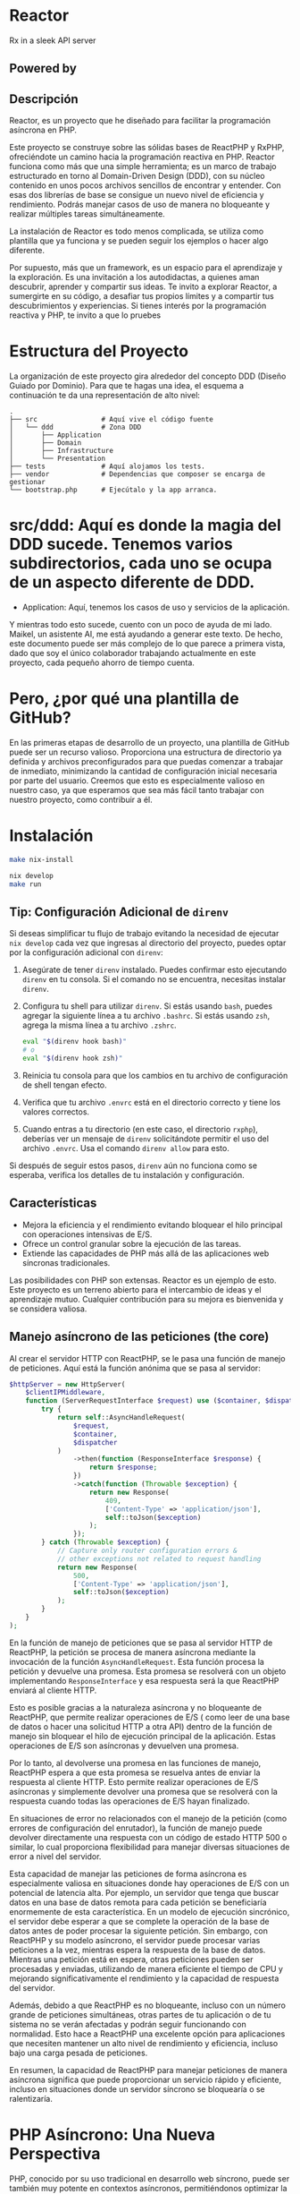 * Reactor
:PROPERTIES:
:CUSTOM_ID: reactor
:END:
Rx in a sleek API server [[file:logo.png]]

** Powered by
:PROPERTIES:
:CUSTOM_ID: powered-by
:END:
*** 
:PROPERTIES:
:CUSTOM_ID: section
:END:

** Descripción
:PROPERTIES:
:CUSTOM_ID: descripción
:END:
Reactor, es un proyecto que he diseñado para facilitar la programación
asíncrona en PHP.

Este proyecto se construye sobre las sólidas bases de ReactPHP y RxPHP,
ofreciéndote un camino hacia la programación reactiva en PHP. Reactor
funciona como más que una simple herramienta; es un marco de trabajo
estructurado en torno al Domain-Driven Design (DDD), con su núcleo
contenido en unos pocos archivos sencillos de encontrar y entender. Con
esas dos librerías de base se consigue un nuevo nivel de eficiencia y
rendimiento. Podrás manejar casos de uso de manera no bloqueante y
realizar múltiples tareas simultáneamente.

La instalación de Reactor es todo menos complicada, se utiliza como
plantilla que ya funciona y se pueden seguir los ejemplos o hacer algo
diferente.

Por supuesto, más que un framework, es un espacio para el aprendizaje y
la exploración. Es una invitación a los autodidactas, a quienes aman
descubrir, aprender y compartir sus ideas. Te invito a explorar Reactor,
a sumergirte en su código, a desafiar tus propios límites y a compartir
tus descubrimientos y experiencias. Si tienes interés por la
programación reactiva y PHP, te invito a que lo pruebes

* Estructura del Proyecto

La organización de este proyecto gira alrededor del concepto DDD (Diseño Guiado por Dominio). Para que te hagas una idea, el esquema a continuación te da una representación de alto nivel:

#+BEGIN_EXAMPLE
.
├── src                # Aquí vive el código fuente
│   └── ddd            # Zona DDD
│       ├── Application
│       ├── Domain
│       ├── Infrastructure
│       └── Presentation
├── tests              # Aquí alojamos los tests.
├── vendor             # Dependencias que composer se encarga de gestionar
└── bootstrap.php      # Ejecútalo y la app arranca.
#+END_EXAMPLE

* src/ddd: Aquí es donde la magia del DDD sucede. Tenemos varios subdirectorios, cada uno se ocupa de un aspecto diferente de DDD.
  - Application: Aquí, tenemos los casos de uso y servicios de la aplicación.

Y mientras todo esto sucede, cuento con un poco de ayuda de mi lado. Maikel, un asistente AI, me está ayudando a generar este texto. De hecho, este documento puede ser más complejo de lo que parece a primera vista, dado que soy el único colaborador trabajando actualmente en este proyecto, cada pequeño ahorro de tiempo cuenta.

* Pero, ¿por qué una plantilla de GitHub?

En las primeras etapas de desarrollo de un proyecto, una plantilla de GitHub puede ser un recurso valioso. Proporciona una estructura de directorio ya definida y archivos preconfigurados para que puedas comenzar a trabajar de inmediato, minimizando la cantidad de configuración inicial necesaria por parte del usuario. Creemos que esto es especialmente valioso en nuestro caso, ya que esperamos que sea más fácil tanto trabajar con nuestro proyecto, como contribuir a él.
* Instalación
:PROPERTIES:
:CUSTOM_ID: instalación
:END:
#+begin_src sh
make nix-install 

nix develop 
make run
#+end_src

** Tip: Configuración Adicional de =direnv=
:PROPERTIES:
:CUSTOM_ID: tip-configuración-adicional-de-direnv
:END:
Si deseas simplificar tu flujo de trabajo evitando la necesidad de
ejecutar =nix develop= cada vez que ingresas al directorio del proyecto,
puedes optar por la configuración adicional con =direnv=:

1. Asegúrate de tener =direnv= instalado. Puedes confirmar esto
   ejecutando =direnv= en tu consola. Si el comando no se encuentra,
   necesitas instalar =direnv=.

2. Configura tu shell para utilizar =direnv=. Si estás usando =bash=,
   puedes agregar la siguiente línea a tu archivo =.bashrc=. Si estás
   usando =zsh=, agrega la misma línea a tu archivo =.zshrc=.

   #+begin_src sh
   eval "$(direnv hook bash)"
   # o
   eval "$(direnv hook zsh)"
   #+end_src

3. Reinicia tu consola para que los cambios en tu archivo de
   configuración de shell tengan efecto.

4. Verifica que tu archivo =.envrc= está en el directorio correcto y
   tiene los valores correctos.

5. Cuando entras a tu directorio (en este caso, el directorio =rxphp=),
   deberías ver un mensaje de =direnv= solicitándote permitir el uso del
   archivo =.envrc=. Usa el comando =direnv allow= para esto.

Si después de seguir estos pasos, =direnv= aún no funciona como se
esperaba, verifica los detalles de tu instalación y configuración.

** Características
:PROPERTIES:
:CUSTOM_ID: características
:END:
- Mejora la eficiencia y el rendimiento evitando bloquear el hilo
  principal con operaciones intensivas de E/S.
- Ofrece un control granular sobre la ejecución de las tareas.
- Extiende las capacidades de PHP más allá de las aplicaciones web
  síncronas tradicionales.

Las posibilidades con PHP son extensas. Reactor es un ejemplo de esto.
Este proyecto es un terreno abierto para el intercambio de ideas y el
aprendizaje mutuo. Cualquier contribución para su mejora es bienvenida y
se considera valiosa.

** Manejo asíncrono de las peticiones (the core)
:PROPERTIES:
:CUSTOM_ID: manejo-asíncrono-de-las-peticiones-the-core
:END:
Al crear el servidor HTTP con ReactPHP, se le pasa una función de manejo
de peticiones. Aquí está la función anónima que se pasa al servidor:

#+begin_src php
        $httpServer = new HttpServer(
            $clientIPMiddleware,
            function (ServerRequestInterface $request) use ($container, $dispatcher) : PromiseInterface | ResponseInterface {
                try {
                    return self::AsyncHandleRequest(
                        $request,
                        $container,
                        $dispatcher
                    )
                        ->then(function (ResponseInterface $response) {
                            return $response;
                        })
                        ->catch(function (Throwable $exception) {
                            return new Response(
                                409,
                                ['Content-Type' => 'application/json'],
                                self::toJson($exception)
                            );
                        });
                } catch (Throwable $exception) {
                    // Capture only router configuration errors &
                    // other exceptions not related to request handling
                    return new Response(
                        500,
                        ['Content-Type' => 'application/json'],
                        self::toJson($exception)
                    );
                }
            }
        );
#+end_src

En la función de manejo de peticiones que se pasa al servidor HTTP de
ReactPHP, la petición se procesa de manera asíncrona mediante la
invocación de la función =AsyncHandleRequest=. Esta función procesa la
petición y devuelve una promesa. Esta promesa se resolverá con un objeto
implementando =ResponseInterface= y esa respuesta será la que ReactPHP
enviará al cliente HTTP.

Esto es posible gracias a la naturaleza asíncrona y no bloqueante de
ReactPHP, que permite realizar operaciones de E/S ( como leer de una
base de datos o hacer una solicitud HTTP a otra API) dentro de la
función de manejo sin bloquear el hilo de ejecución principal de la
aplicación. Estas operaciones de E/S son asíncronas y devuelven una
promesa.

Por lo tanto, al devolverse una promesa en las funciones de manejo,
ReactPHP espera a que esta promesa se resuelva antes de enviar la
respuesta al cliente HTTP. Esto permite realizar operaciones de E/S
asíncronas y simplemente devolver una promesa que se resolverá con la
respuesta cuando todas las operaciones de E/S hayan finalizado.

En situaciones de error no relacionados con el manejo de la petición
(como errores de configuración del enrutador), la función de manejo
puede devolver directamente una respuesta con un código de estado HTTP
500 o similar, lo cual proporciona flexibilidad para manejar diversas
situaciones de error a nivel del servidor.

Esta capacidad de manejar las peticiones de forma asíncrona es
especialmente valiosa en situaciones donde hay operaciones de E/S con un
potencial de latencia alta. Por ejemplo, un servidor que tenga que
buscar datos en una base de datos remota para cada petición se
beneficiaría enormemente de esta característica. En un modelo de
ejecución sincrónico, el servidor debe esperar a que se complete la
operación de la base de datos antes de poder procesar la siguiente
petición. Sin embargo, con ReactPHP y su modelo asíncrono, el servidor
puede procesar varias peticiones a la vez, mientras espera la respuesta
de la base de datos. Mientras una petición está en espera, otras
peticiones pueden ser procesadas y enviadas, utilizando de manera
eficiente el tiempo de CPU y mejorando significativamente el rendimiento
y la capacidad de respuesta del servidor.

Además, debido a que ReactPHP es no bloqueante, incluso con un número
grande de peticiones simultáneas, otras partes de tu aplicación o de tu
sistema no se verán afectadas y podrán seguir funcionando con
normalidad. Esto hace a ReactPHP una excelente opción para aplicaciones
que necesiten mantener un alto nivel de rendimiento y eficiencia,
incluso bajo una carga pesada de peticiones.

En resumen, la capacidad de ReactPHP para manejar peticiones de manera
asíncrona significa que puede proporcionar un servicio rápido y
eficiente, incluso en situaciones donde un servidor síncrono se
bloquearía o se ralentizaría.

* PHP Asíncrono: Una Nueva Perspectiva
:PROPERTIES:
:CUSTOM_ID: php-asíncrono-una-nueva-perspectiva
:END:
PHP, conocido por su uso tradicional en desarrollo web síncrono, puede
ser también muy potente en contextos asíncronos, permitiéndonos
optimizar la eficiencia de nuestras aplicaciones. Cambiar nuestro "chip"
para adoptar este enfoque puede parecer complejo, pero en realidad nos
abre una puerta a nuevas y apasionantes posibilidades.

** Cambiando el paradigma
:PROPERTIES:
:CUSTOM_ID: cambiando-el-paradigma
:END:
La programación asíncrona significa que podemos empezar tareas sin tener
que esperar a que otras terminen, permitiendo a nuestro código avanzar
sin quedar bloqueado. Este enfoque es particularmente útil para tareas
que dependen de la entrada/salida (I/O), como las operaciones de red,
lectura/escritura de archivos, interacciones con bases de datos, entre
otras.

Nuestro enfoque para explicar este cambio de paradigma será a través de
dos casos de uso: =FindAllPostController= y =FindPostById=. Aunque los
detalles específicos y el código serán añadidos posteriormente, lo
importante a recordar es cómo aprovechamos esta asincronía en nuestra
lógica de negocio.

** Declarativo sobre Imperativo
:PROPERTIES:
:CUSTOM_ID: declarativo-sobre-imperativo
:END:
La clave del enfoque asíncrono es adoptar un estilo de programación más
declarativo que imperativo. En lugar de decir cómo hacer algo con
instrucciones detalladas, describimos qué queremos lograr y dejamos que
el sistema decida cómo implementarlo. Esto es particularmente evidente
en DDD (Domain-Driven Design), donde nuestro código refleja el dominio
del negocio de forma más clara y abstracta.

Nuestra estrategia será recibir una petición, iniciar la lógica de
negocio correspondiente, y devolver una respuesta sin tener que esperar
a que esta lógica termine completamente. Esto permite mantener la
agilidad de nuestra aplicación, mejorando la experiencia de usuario al
minimizar los tiempos de espera.

Este cambio de "chip" puede ser desafiante, pero las recompensas en
términos de eficiencia y rendimiento son enormes. Te invitamos a
descubrir más a medida que profundizamos en estos casos de uso con PHP
asíncrono.

* Algunas 🔋 incluidas
:PROPERTIES:
:CUSTOM_ID: algunas-incluidas
:END:
Este framework ofrece una serie de características robustas para los
proyectos que buscan optimizar la eficiencia y rendimiento en tareas
asíncronas con PHP.

** Contenedor de Dependencias con Autowiring
:PROPERTIES:
:CUSTOM_ID: contenedor-de-dependencias-con-autowiring
:END:

Implementado con PHP-DI, el contenedor de dependencias, facilita la
gestión de las dependencias de la aplicación y contribuye a un diseño de
código limpio y de fácil mantenimiento.

** Enrutador
:PROPERTIES:
:CUSTOM_ID: enrutador
:END:
https://github.com/nikic/FastRoute Con el uso de FastRoute como
enrutador, el framework permite una definición y manejo claro de las
rutas en el código, mejorando su legibilidad y acelerando el desarrollo.

** Bus Asíncrono
:PROPERTIES:
:CUSTOM_ID: bus-asíncrono
:END:
El bus asíncrono, basado en ReactPHP y Evenement, gestiona
eficientemente la comunicación entre las diversas partes de la
aplicación, mejorando su rendimiento.

Aunque estas características amplían la funcionalidad, permanecen
completamente desacopladas del núcleo del framework, que sigue siendo
una función simples que recibe una solicitud y devuelve una respuesta.

** Migraciones y fixtures
:PROPERTIES:
:CUSTOM_ID: migraciones-y-fixtures
:END:
Para manejar las migraciones y fixtures de la base de datos en este
proyecto, se seleccionó [[https://phinx.org][Phinx]] debido a su
versatilidad.

Puedes ejecutar las migraciones utilizando el comando make:

#+begin_src sh
make migrations
#+end_src

O puedes hacerlo directamente a través de Phinx con:

#+begin_src sh
./bin/vendor/phinx
#+end_src

Además, este proyecto utiliza
[[https://github.com/fzaninotto/Faker][Faker]] para generar fixtures.
Faker es una biblioteca PHP que genera datos ficticios para rellenar
nuestras bases de datos. Permite crear un conjunto de datos realistas,
haciendo que nuestras pruebas sean más robustas.

Recuerda actualizar tus migraciones y fixtures según sea necesario para
reflejar cualquier cambio en la estructura de tus datos. # Flexibilidad
y Facilidad de Modificación

Las funcionalidades presentadas, como la arquitectura DDD, son
únicamente una propuesta inicial. El framework está diseñado con una
arquitectura flexible que facilita la modificación, adición o
eliminación de funcionalidades según sean necesarias. De esta manera, el
framework se puede ajustar para satisfacer las necesidades específicas
de cada proyecto.

* Ejemplos de Mysql no bloqueante .
:PROPERTIES:
:CUSTOM_ID: ejemplos-de-mysql-no-bloqueante-.
:END:
** Una consulta simple
:PROPERTIES:
:CUSTOM_ID: una-consulta-simple
:END:
*tradicional*

#+begin_src php
public function findById(int $postId): ?Post 
{
    $mysqli = new mysqli("localhost", "usuario", "contraseña", "base_de_datos");

    $stmt = $mysqli->prepare("SELECT * FROM post WHERE post.id = ?");
    $stmt->bind_param("i", $postId);
    $stmt->execute();
    $result = $stmt->get_result();
    $rawPostData = $result->fetch_assoc();

    return $rawPostData === null ? null : new Post(
        $rawPostData['id'],
        $rawPostData['title'] . $rawPostData['content'],
        new \DateTimeImmutable($rawPostData['created_at'])
    );
}
#+end_src

*asíncrono con Promises*

#+begin_src php
    public function findById(int $postId): PromiseInterface //of Post or Null
    {
        $deferred = new Deferred();

        $this->mysqlClient->query(
            "SELECT * FROM post where post.id = ?",
            [$postId]
        )->then(function (MysqlResult $mysqlResult) use ($deferred) {
            $rawPostData = $mysqlResult->resultRows[0] ?? null;

            $deferred->resolve(
                $rawPostData === null ? null : new Post(
                    $rawPostData['id'],
                    $rawPostData['title'] . $rawPostData['content'],
                    new \DateTimeImmutable($rawPostData['created_at'])
                )
            );
        });

        return $deferred->promise();
    }
#+end_src

** Ejemplo de transacción
:PROPERTIES:
:CUSTOM_ID: ejemplo-de-transacción
:END:
*tradicional*

#+begin_src php
$mysqli = new mysqli("localhost", "usuario", "contraseña", "base_de_datos");

$amount = 100; // Transferir $100 de la cuenta 1 a la cuenta 2
try {
    $mysqli->autocommit(FALSE);

    $stmt = $mysqli->prepare('UPDATE account SET balance = balance - ? WHERE id = 1');
    $stmt->bind_param("i", $amount);
    $stmt->execute();
    
    $stmt = $mysqli->prepare('UPDATE account SET balance = balance + ? WHERE id = 2');
    $stmt->bind_param("i", $amount);
    $stmt->execute();

    $mysqli->commit(); // Si todo fue exitoso, confirma la transacción
} catch (\Exception $e) {
    $mysqli->rollback(); // Si algo falló, revierte la transacción
    throw $e; // Lanza la excepción para manejarla en el código externo
};
#+end_src

*asíncrono con promises*

#+begin_src php
use React\MySQL\ConnectionInterface;

$connection = new ConnectionInterface;  // Asegúrate de tener una instancia de ConnectionInterface y reemplaza esto según tu configuración de conexión

$connection->query('BEGIN')
    ->then(function() use ($connection) {
        $amount = 100;  // Suponemos que estamos transfiriendo $100 de la cuenta 1 a la cuenta 2

        return $connection->query('UPDATE account SET balance = balance - ? WHERE id = 1', [$amount])
            ->then(function() use ($connection, $amount) {
                return $connection->query('UPDATE account SET balance = balance + ? WHERE id = 2', [$amount]);
            });
    })
    ->then(function () use ($connection) {
        return $connection->query('COMMIT');
    })
    ->catch(function (\Exception $e) use ($connection) {
        $connection->query('ROLLBACK');
        throw $e;
    });
#+end_src

*con rxPHP!? :)*

#+begin_src php
use React\MySQL\ConnectionInterface;
use Rx\Observable;

$connection = new ConnectionInterface; // Asegúrate de tener una instancia de ConnectionInterface y reemplaza esto según tu configuración de conexión

// Iniciar la transacción
$beginTransaction = Observable::fromPromise($connection->query('BEGIN'));

// Enviar la consulta de debito
$debitAccount = Observable::fromPromise(
    $connection->query('UPDATE account SET balance = balance - ? WHERE id = 1', [$amount = 100]) // Transferir $100 de la cuenta 1 a la cuenta 2
);

// Enviar la consulta de credito
$creditAccount = Observable::fromPromise(
    $connection->query('UPDATE account SET balance = balance + ? WHERE id = 2', [$amount])
);

// Enviar el COMMIT si todo fue exitoso
$commitTransaction = Observable::fromPromise($connection->query('COMMIT'));

// Secuenciando las operaciones anteriores
$transaction = $beginTransaction
    ->concat($debitAccount)
    ->concat($creditAccount)
    ->concat($commitTransaction)
    ->share();

// Lidiando con los éxitos
$transaction
    ->subscribe(
        function() { echo "Operación exitosa \n"; },
        // En caso de error, hacer un rollback
        function(\Exception $e) use ($connection) {
            echo "Hubo un error, haciendo rollback \n";
            $connection->query('ROLLBACK');
            throw $e;
        },
        function() { echo "La transacción ha sido completada \n"; }
    );
#+end_src

** Utilizando Observables con ReactPHP y RxPHP
:PROPERTIES:
:CUSTOM_ID: utilizando-observables-con-reactphp-y-rxphp
:END:
Este proyecto explora cómo manejar operaciones asíncronas y no
bloqueantes utilizando ReactPHP y RxPHP. Este enfoque se activa al
inicio de la aplicación estableciendo el Scheduler predeterminado de
RxPHP a una instancia de =Rx\Scheduler\EventLoopScheduler= que usa el
loop predeterminado de =react/event-loop=.

#+begin_src php
require_once 'vendor/autoload.php';

$loop = React\EventLoop\Loop::get();

$scheduler = new Rx\Scheduler\EventLoopScheduler($loop);

Rx\Scheduler::setDefaultFactory(function() use ($scheduler) {
return $scheduler;
});
#+end_src

Por supuesto es totalmente opcional :)

*** Un ejemplo ObservableFilePostRepository
:PROPERTIES:
:CUSTOM_ID: un-ejemplo-observablefilepostrepository
:END:
#+begin_src php
public function observableOfFile(): Observable
{
$loop = React\EventLoop\Loop::get();
$filesystem = React\Filesystem\Filesystem::create($loop);
$postFilePath = dirname(__DIR__).'/Post/posts.json';
$file = $filesystem->file($postFilePath);
$contents = $file->getContents();
return Rx\Observable::fromPromise($contents);
}
#+end_src

Esta función devuelve un =Observable= que emitirá el contenido del
archivo cuando esté listo.

Luego, podemos mapear el contenido del archivo JSON a un array de posts:

#+begin_src php
->map(fn($file) => json_decode($file, true, 512, JSON_THROW_ON_ERROR))
#+end_src

Este código lanzará una excepción =JsonException= si la decodificación
del JSON falla. Este error debe ser gestionado apropiadamente.

Para procesar cada post, utilizamos =flatMap= para convertir el array de
posts en una secuencia de posts individuales, luego mapeamos cada post a
una entidad Post:

#+begin_src php
->flatMap(fn($posts) => Rx\Observable::fromArray($posts))
->map(fn($post) => self::hydrate($post))
#+end_src

Finalmente, convertimos nuestro =Observable= a una =PromiseInterface=
para su uso con ReactPHP:

#+begin_src php
->toArray()
->toPromise();
#+end_src

Si la operación es exitosa, esta =PromiseInterface= se resolverá con un
array de entjes como JavaScript con su modelo de manejo de eventos.

Código completo del método =findAll=:

#+begin_src php
public function findAll(): PromiseInterface
{
return $this->observableOfFile()
->map(fn($file) => json_decode($file, true, 512, JSON_THROW_ON_ERROR))
->flatMap(fn($posts) => Observable::fromArray($posts))
->map(fn($post) => self::hydrate($post))
->toArray()
->toPromise();
}
#+end_src

Como decía Kyle Simpson en 'You Don't Know JS' > "La familiaridad es la
clave para la comprensión"

* Kernel
:PROPERTIES:
:CUSTOM_ID: kernel
:END:
La clase =Kernel= es la piedra angular de nuestra aplicación, encargada
de manejar todas las solicitudes HTTP entrantes. Opera en un paradigma
asíncrono, asegurando que se devuelva una =ResponseInterface=, pero
siempre como una =PromiseInterface= para garantizar el principio no
bloqueante.

#+begin_src php
public function __invoke(ServerRequestInterface $request): PromiseInterface //of a ResponseInterface
#+end_src

La función =__invoke= actúa como nuestra función de entrada, se crea un
contenedor de dependencias y un router. El método =AsyncHandleRequest=
se utiliza para manejar la solicitud de manera asincrona. Si todo
funciona correctamente, simplemente entregamos la respuesta. Sin
embargo, si ocurre una excepción durante el manejo de la solicitud, esta
se atrapa y se convierte en una respuesta JSON con detalles del error.

Ahora, nos enfocamos en la línea 81, que es de vital importancia.

#+begin_src php
$response = $container->get($httpRequestHandlerName)($request, $params);
#+end_src

Esta línea lleva a cabo una función crítica: utilizando el router,
determina cuál handler es responsable de gestionar la solicitud HTTP
para la ruta dada. El contenedor de dependencias PSR-11 se usa para
obtener una instancia de este handler. Este handler es único, ya que se
instanciará con todas las dependencias necesarias y recibirá la
solicitud y los parámetros como argumentos.

Este handler proporcionará un objeto =ResponseInterface=. Sin embargo,
necesitamos asegurarnos de que todavía estamos funcionando
asincrónicamente.

#+begin_src php
$deferred->resolve(
$response instanceof PromiseInterface ? $response : self::wrapWithPromise($response)
);
#+end_src

Entonces, si el handler devuelve una =ResponseInterface= en lugar de una
=PromiseInterface=, usamos =wrapWithPromise= para envolver la
=ResponseInterface= en una =PromiseInterface=. Esto garantiza que
siempre estamos devolviendo una promesa de una respuesta.

Es este delicado equilibrio el que nos permite mantener la asincronía en
todo nuestro Kernel, mientras aprovechamos una estructura de handler de
solicitudes ordenada y predecible.

** ¿Por qué estoy usando Web Components en este proyecto?
:PROPERTIES:
:CUSTOM_ID: por-qué-estoy-usando-web-components-en-este-proyecto
:END:
Es importante señalar que este proyecto es en esencia un backend. El uso
de tecnologías web en el mismo es en realidad bastante concreto y
principalmente está presente para mis propias pruebas. A pesar de ello,
siempre he tenido la curiosidad de explorar nuevas tecnologías y en esta
ocasión, encontré en los Web Components una oportunidad de aprendizaje
muy interesante.

Como desarrollador de backend, valoro especialmente las tecnologías que
brindan una gran longevidad y estabilidad, características que encuentro
en los Web Components. Los Web Components son un conjunto de
características nativas del navegador que permiten definir tus propios
componentes HTML personalizados.

Estos componentes pueden encapsular su propia funcionalidad y estilos,
lo más importante, son compatibles con cualquier framework de
JavaScript, sea actual, futuro o simplemente sin la necesidad de ningún
framework. Esta compatibilidad universal se debe al hecho de que los Web
Components se conforman a estándares web duraderos.

Los Web Components emplean tecnologías como Custom Elements para definir
nuevos tipos de elementos HTML, Shadow DOM para aislar y encapsular los
componentes y HTML Templates para la reutilización de código HTML. Al
usar estas tecnologías, puedo estar seguro de que el código que escribo
hoy seguirá siendo útil y relevante en el futuro, sin importar las
tendencias de los frameworks.

Así que, en resumen, estoy usando Web Components en este proyecto para
garantizar que el código resultante sea resistente, reutilizable y a
prueba de futuro. Si mañana desaparece un framework en particular, mi
código seguiría funcionando perfectamente. Sin embargo, eso no significa
que no reconozca la utilidad y las ventajas que ciertos frameworks
pueden brindar. Simplemente es una manifestación de mi deseo de buscar
soluciones robustas y duraderas.
